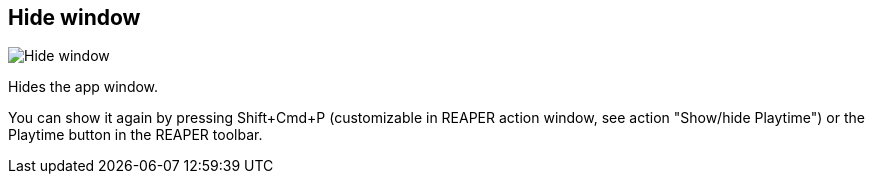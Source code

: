 [#title-bar-hide-window]
== Hide window

image:generated/screenshots/elements/title-bar/hide-window.png[Hide window, role="related thumb right"]

Hides the app window.

You can show it again by pressing Shift+Cmd+P (customizable in REAPER action window, see action "Show/hide Playtime") or the Playtime button in the REAPER toolbar.
